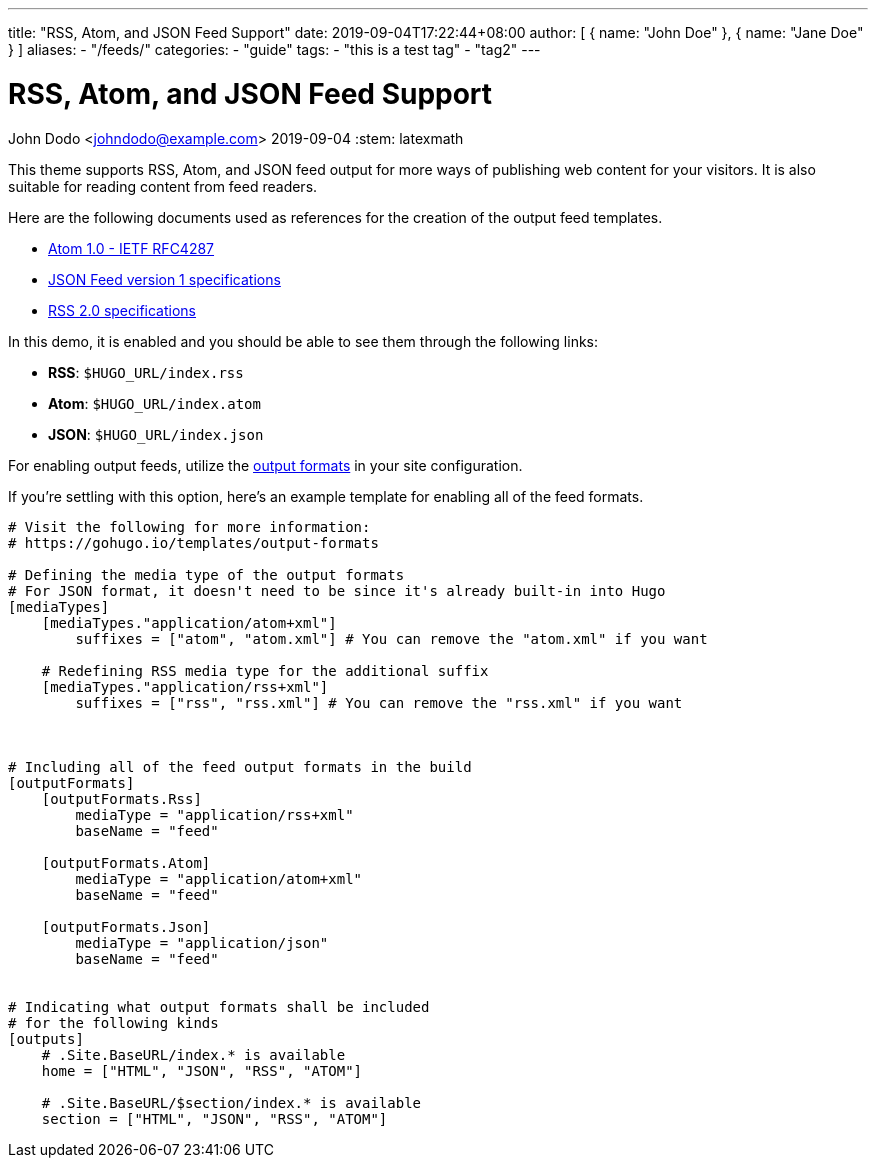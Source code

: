 ---
title: "RSS, Atom, and JSON Feed Support"
date: 2019-09-04T17:22:44+08:00
author: [ { name: "John Doe" }, { name: "Jane Doe" } ]
aliases:
    - "/feeds/"
categories:
    - "guide"
tags:
    - "this is a test tag"
    - "tag2"
---

= RSS, Atom, and JSON Feed Support
John Dodo <johndodo@example.com>
2019-09-04
:stem: latexmath


This theme supports RSS, Atom, and JSON feed output for more ways of publishing web content for your visitors.
It is also suitable for reading content from feed readers.

Here are the following documents used as references for the creation of the output feed templates.

* https://tools.ietf.org/html/rfc4287[Atom 1.0 - IETF RFC4287]
* https://jsonfeed.org/version/1[JSON Feed version 1 specifications]
* https://cyber.harvard.edu/rss/rss.html[RSS 2.0 specifications]

In this demo, it is enabled and you should be able to see them through the following links:

* **RSS**: `$HUGO_URL/index.rss`
* **Atom**: `$HUGO_URL/index.atom`
* **JSON**: `$HUGO_URL/index.json`

For enabling output feeds, utilize the https://gohugo.io/templates/output-formats[output formats] in your site configuration.

If you're settling with this option, here's an example template for enabling all of the feed formats.

[source,toml]
----
# Visit the following for more information:
# https://gohugo.io/templates/output-formats

# Defining the media type of the output formats
# For JSON format, it doesn't need to be since it's already built-in into Hugo
[mediaTypes]
    [mediaTypes."application/atom+xml"]
        suffixes = ["atom", "atom.xml"] # You can remove the "atom.xml" if you want

    # Redefining RSS media type for the additional suffix
    [mediaTypes."application/rss+xml"]
        suffixes = ["rss", "rss.xml"] # You can remove the "rss.xml" if you want



# Including all of the feed output formats in the build
[outputFormats]
    [outputFormats.Rss]
        mediaType = "application/rss+xml"
        baseName = "feed"

    [outputFormats.Atom]
        mediaType = "application/atom+xml"
        baseName = "feed"

    [outputFormats.Json]
        mediaType = "application/json"
        baseName = "feed"


# Indicating what output formats shall be included
# for the following kinds
[outputs]
    # .Site.BaseURL/index.* is available
    home = ["HTML", "JSON", "RSS", "ATOM"]

    # .Site.BaseURL/$section/index.* is available
    section = ["HTML", "JSON", "RSS", "ATOM"]
----
